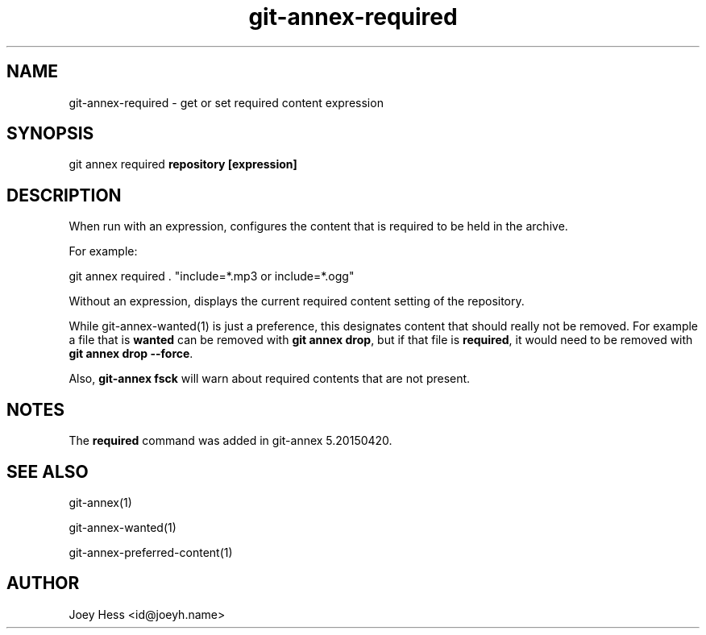.TH git-annex-required 1
.SH NAME
git-annex-required \- get or set required content expression
.PP
.SH SYNOPSIS
git annex required \fBrepository [expression]\fP
.PP
.SH DESCRIPTION
When run with an expression, configures the content that is required
to be held in the archive.
.PP
For example:
.PP
 git annex required . "include=*.mp3 or include=*.ogg"
.PP
Without an expression, displays the current required content setting
of the repository.
.PP
While git-annex\-wanted(1) is just a preference, this designates content
that should really not be removed. For example a file that is \fBwanted\fP can
be removed with \fBgit annex drop\fP, but if that file is \fBrequired\fP, it would
need to be removed with \fBgit annex drop \-\-force\fP. 
.PP
Also, \fBgit-annex fsck\fP will warn about required contents that are not
present.
.PP
.SH NOTES
The \fBrequired\fP command was added in git-annex 5.20150420.
.PP
.SH SEE ALSO
git-annex(1)
.PP
git-annex\-wanted(1)
.PP
git-annex\-preferred\-content(1)
.PP
.SH AUTHOR
Joey Hess <id@joeyh.name>
.PP
.PP

